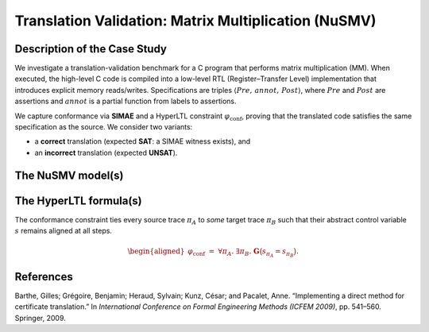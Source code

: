 Translation Validation: Matrix Multiplication (NuSMV)
===========================================================

Description of the Case Study
-----------------------------

We investigate a translation-validation benchmark for a C program that performs matrix multiplication (MM). When executed, the high-level C code is compiled into a low-level RTL (Register–Transfer Level) implementation that introduces explicit memory reads/writes. Specifications are triples :math:`\langle \mathit{Pre},\, \mathit{annot},\, \mathit{Post} \rangle`, where :math:`\mathit{Pre}` and :math:`\mathit{Post}` are assertions and :math:`\mathit{annot}` is a partial function from labels to assertions.

We capture conformance via **SIMAE** and a HyperLTL constraint :math:`\varphi_{\mathrm{conf}}`, proving that the translated code satisfies the same specification as the source. We consider two variants:

- a **correct** translation (expected **SAT**: a SIMAE witness exists), and
- an **incorrect** translation (expected **UNSAT**).

The NuSMV model(s)
------------------

.. tabs::

   .. tab:: C / RTL — correct

      .. literalinclude:: ../benchmarks_ui/nusmv/loop_conditions/mm/mm1.smv
         :language: smv

   .. tab:: C / RTL — incorrect

      .. literalinclude:: ../benchmarks_ui/nusmv/loop_conditions/mm/mm2_buggy.smv
         :language: smv

The HyperLTL formula(s)
-----------------------

The conformance constraint ties every source trace :math:`\pi_A` to *some* target trace :math:`\pi_B` such that their abstract control variable :math:`s` remains aligned at all steps.

.. math::

   \begin{aligned}
   \varphi_{\mathrm{conf}}
   \;=\;
   \forall \pi_A.\ \exists \pi_B.\ \mathbf{G}\big(s_{\pi_A} = s_{\pi_B}\big).
   \end{aligned}

.. tabs::

   .. tab:: Formula

      .. literalinclude:: ../benchmarks_ui/nusmv/loop_conditions/mm/mm.hq
         :language: hq

References
----------

.. _MM4:

Barthe, Gilles; Grégoire, Benjamin; Heraud, Sylvain; Kunz, César; and Pacalet, Anne. “Implementing a direct method for certificate translation.” In *International Conference on Formal Engineering Methods (ICFEM 2009)*, pp. 541–560. Springer, 2009.
